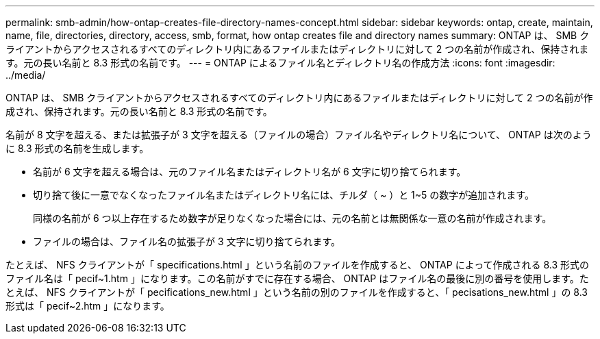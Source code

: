 ---
permalink: smb-admin/how-ontap-creates-file-directory-names-concept.html 
sidebar: sidebar 
keywords: ontap, create, maintain, name, file, directories, directory, access, smb, format, how ontap creates file and directory names 
summary: ONTAP は、 SMB クライアントからアクセスされるすべてのディレクトリ内にあるファイルまたはディレクトリに対して 2 つの名前が作成され、保持されます。元の長い名前と 8.3 形式の名前です。 
---
= ONTAP によるファイル名とディレクトリ名の作成方法
:icons: font
:imagesdir: ../media/


[role="lead"]
ONTAP は、 SMB クライアントからアクセスされるすべてのディレクトリ内にあるファイルまたはディレクトリに対して 2 つの名前が作成され、保持されます。元の長い名前と 8.3 形式の名前です。

名前が 8 文字を超える、または拡張子が 3 文字を超える（ファイルの場合）ファイル名やディレクトリ名について、 ONTAP は次のように 8.3 形式の名前を生成します。

* 名前が 6 文字を超える場合は、元のファイル名またはディレクトリ名が 6 文字に切り捨てられます。
* 切り捨て後に一意でなくなったファイル名またはディレクトリ名には、チルダ（ ~ ）と 1~5 の数字が追加されます。
+
同様の名前が 6 つ以上存在するため数字が足りなくなった場合には、元の名前とは無関係な一意の名前が作成されます。

* ファイルの場合は、ファイル名の拡張子が 3 文字に切り捨てられます。


たとえば、 NFS クライアントが「 specifications.html 」という名前のファイルを作成すると、 ONTAP によって作成される 8.3 形式のファイル名は「 pecif~1.htm 」になります。この名前がすでに存在する場合、 ONTAP はファイル名の最後に別の番号を使用します。たとえば、 NFS クライアントが「 pecifications_new.html 」という名前の別のファイルを作成すると、「 pecisations_new.html 」の 8.3 形式は「 pecif~2.htm 」になります。
